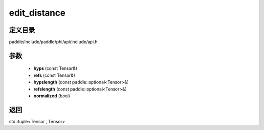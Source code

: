 .. _cn_api_paddle_experimental_edit_distance:

edit_distance
-------------------------------

.. cpp:function:: std::tuple<Tensor , Tensor> edit_distance ( const Tensor & hyps , const Tensor & refs , const paddle::optional<Tensor> & hypslength , const paddle::optional<Tensor> & refslength , bool normalized = false ) 



定义目录
:::::::::::::::::::::
paddle/include/paddle/phi/api/include/api.h

参数
:::::::::::::::::::::
	- **hyps** (const Tensor&)
	- **refs** (const Tensor&)
	- **hypslength** (const paddle::optional<Tensor>&)
	- **refslength** (const paddle::optional<Tensor>&)
	- **normalized** (bool)

返回
:::::::::::::::::::::
std::tuple<Tensor , Tensor>
